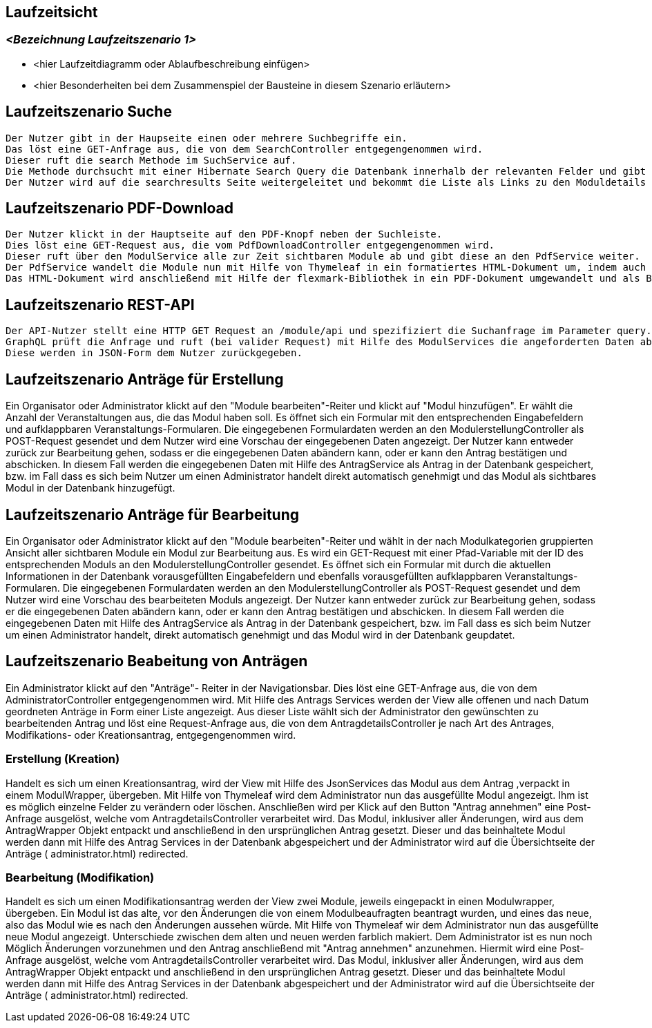 [[section-runtime-view]]
== Laufzeitsicht



=== _<Bezeichnung Laufzeitszenario 1>_

*  <hier Laufzeitdiagramm oder Ablaufbeschreibung einfügen>
*  <hier Besonderheiten bei dem Zusammenspiel der Bausteine in diesem Szenario erläutern>

== Laufzeitszenario Suche

 Der Nutzer gibt in der Haupseite einen oder mehrere Suchbegriffe ein.
 Das löst eine GET-Anfrage aus, die von dem SearchController entgegengenommen wird.
 Dieser ruft die search Methode im SuchService auf.
 Die Methode durchsucht mit einer Hibernate Search Query die Datenbank innerhalb der relevanten Felder und gibt dann eine nach Relevanz sortierte Liste zurück.
 Der Nutzer wird auf die searchresults Seite weitergeleitet und bekommt die Liste als Links zu den Moduldetails angezeigt.

== Laufzeitszenario PDF-Download

 Der Nutzer klickt in der Hauptseite auf den PDF-Knopf neben der Suchleiste.
 Dies löst eine GET-Request aus, die vom PdfDownloadController entgegengenommen wird.
 Dieser ruft über den ModulService alle zur Zeit sichtbaren Module ab und gibt diese an den PdfService weiter.
 Der PdfService wandelt die Module nun mit Hilfe von Thymeleaf in ein formatiertes HTML-Dokument um, indem auch schon das Inhaltsverzeichnis automatisch generiert wurde.
 Das HTML-Dokument wird anschließend mit Hilfe der flexmark-Bibliothek in ein PDF-Dokument umgewandelt und als ByteStrom an den Controller zurückgegeben, welcher dem Nutzer dann dieses PDF-Dokument zum Download zur Verfügung stellt.

== Laufzeitszenario REST-API

 Der API-Nutzer stellt eine HTTP GET Request an /module/api und spezifiziert die Suchanfrage im Parameter query.
 GraphQL prüft die Anfrage und ruft (bei valider Request) mit Hilfe des ModulServices die angeforderten Daten ab.
 Diese werden in JSON-Form dem Nutzer zurückgegeben.

== Laufzeitszenario Anträge für Erstellung

Ein Organisator oder Administrator klickt auf den "Module bearbeiten"-Reiter und klickt auf "Modul hinzufügen".
Er wählt die Anzahl der Veranstaltungen aus, die das Modul haben soll.
Es öffnet sich ein Formular mit den entsprechenden Eingabefeldern und aufklappbaren Veranstaltungs-Formularen.
Die eingegebenen Formulardaten werden an den ModulerstellungController als POST-Request gesendet und dem Nutzer wird eine Vorschau der eingegebenen Daten angezeigt.
Der Nutzer kann entweder zurück zur Bearbeitung gehen, sodass er die eingegebenen Daten abändern kann, oder er kann den Antrag bestätigen und abschicken.
In diesem Fall werden die eingegebenen Daten mit Hilfe des AntragService als Antrag in der Datenbank gespeichert, bzw. im Fall dass es sich beim Nutzer um einen Administrator handelt direkt automatisch genehmigt und das Modul als sichtbares Modul in der Datenbank hinzugefügt.

== Laufzeitszenario Anträge für Bearbeitung

Ein Organisator oder Administrator klickt auf den "Module bearbeiten"-Reiter und wählt in der nach Modulkategorien gruppierten Ansicht aller sichtbaren Module ein Modul zur Bearbeitung aus.
Es wird ein GET-Request mit einer Pfad-Variable mit der ID des entsprechenden Moduls an den ModulerstellungController gesendet.
Es öffnet sich ein Formular mit durch die aktuellen Informationen in der Datenbank vorausgefüllten Eingabefeldern und ebenfalls vorausgefüllten aufklappbaren Veranstaltungs-Formularen.
Die eingegebenen Formulardaten werden an den ModulerstellungController als POST-Request gesendet und dem Nutzer wird eine Vorschau des bearbeiteten Moduls angezeigt.
Der Nutzer kann entweder zurück zur Bearbeitung gehen, sodass er die eingegebenen Daten abändern kann, oder er kann den Antrag bestätigen und abschicken.
In diesem Fall werden die eingegebenen Daten mit Hilfe des AntragService als Antrag in der Datenbank gespeichert, bzw. im Fall dass es sich beim Nutzer um einen Administrator handelt, direkt automatisch genehmigt und das Modul wird in der Datenbank geupdatet.

== Laufzeitszenario Beabeitung von Anträgen

Ein Administrator klickt auf den "Anträge"- Reiter in der Navigationsbar. Dies löst eine GET-Anfrage aus, die von dem AdministratorController entgegengenommen wird. Mit Hilfe des Antrags Services
werden der View alle offenen und nach Datum geordneten Anträge in Form einer Liste angezeigt.
Aus dieser Liste wählt sich der Administrator den gewünschten zu bearbeitenden Antrag und löst eine Request-Anfrage aus, die von dem AntragdetailsController je nach Art des Antrages, Modifikations- oder Kreationsantrag,
entgegengenommen wird.

=== Erstellung (Kreation)
Handelt es sich um einen Kreationsantrag, wird der View mit Hilfe des JsonServices das Modul aus dem Antrag ,verpackt in einem ModulWrapper, übergeben.
Mit Hilfe von Thymeleaf wird dem Administrator nun das ausgefüllte Modul angezeigt. Ihm ist es möglich einzelne Felder zu verändern oder löschen.
Anschließen wird per Klick auf den Button "Antrag annehmen" eine Post-Anfrage ausgelöst, welche vom AntragdetailsController verarbeitet wird.
Das Modul, inklusiver aller Änderungen, wird aus dem AntragWrapper Objekt entpackt und anschließend in den ursprünglichen Antrag gesetzt.
Dieser und das beinhaltete Modul werden dann mit Hilfe des Antrag Services in der Datenbank abgespeichert und der Administrator
wird auf die Übersichtseite der Anträge ( administrator.html) redirected.


=== Bearbeitung (Modifikation)
Handelt es sich um einen Modifikationsantrag werden der View zwei Module, jeweils eingepackt in einen Modulwrapper, übergeben.
Ein Modul ist das alte, vor den Änderungen die von einem Modulbeaufragten beantragt wurden, und eines das neue, also das Modul wie es nach
den Änderungen aussehen würde. Mit Hilfe von Thymeleaf wir dem Administrator nun das ausgefüllte  neue Modul angezeigt. Unterschiede zwischen dem alten und neuen
werden farblich makiert. Dem Administrator ist es nun noch Möglich Änderungen vorzunehmen und den Antrag anschließend mit "Antrag annehmen" anzunehmen.
Hiermit wird eine Post-Anfrage ausgelöst, welche vom AntragdetailsController verarbeitet wird.
Das Modul, inklusiver aller Änderungen, wird aus dem AntragWrapper Objekt entpackt und anschließend in den ursprünglichen Antrag gesetzt.
Dieser und das beinhaltete Modul werden dann mit Hilfe des Antrag Services in der Datenbank abgespeichert und der Administrator
wird auf die Übersichtseite der Anträge ( administrator.html) redirected.
